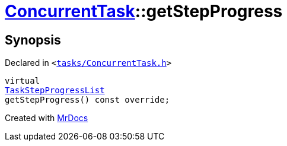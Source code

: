 [#ConcurrentTask-getStepProgress]
= xref:ConcurrentTask.adoc[ConcurrentTask]::getStepProgress
:relfileprefix: ../
:mrdocs:


== Synopsis

Declared in `&lt;https://github.com/PrismLauncher/PrismLauncher/blob/develop/tasks/ConcurrentTask.h#L64[tasks&sol;ConcurrentTask&period;h]&gt;`

[source,cpp,subs="verbatim,replacements,macros,-callouts"]
----
virtual
xref:TaskStepProgressList.adoc[TaskStepProgressList]
getStepProgress() const override;
----



[.small]#Created with https://www.mrdocs.com[MrDocs]#
